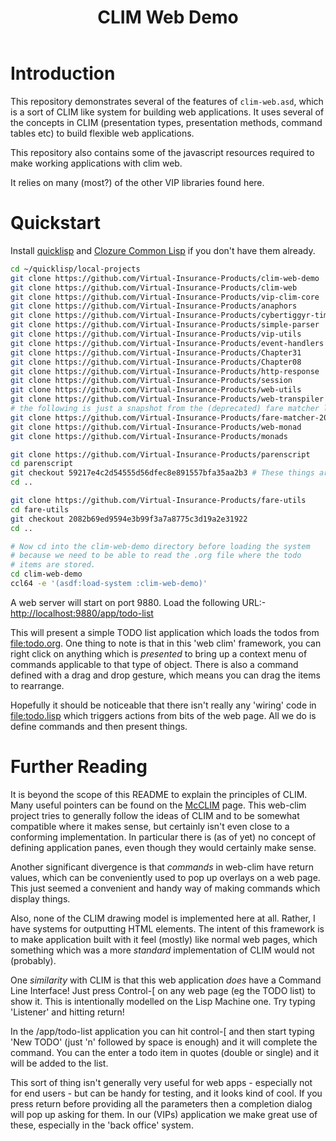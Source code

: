 #+TITLE: CLIM Web Demo

* Introduction
This repository demonstrates several of the features of
~clim-web.asd~, which is a sort of CLIM like system for building web
applications. It uses several of the concepts in CLIM (presentation
types, presentation methods, command tables etc) to build flexible web
applications. 

This repository also contains some of the javascript resources
required to make working applications with clim web. 

It relies on many (most?) of the other VIP libraries found here.  

* Quickstart
Install [[https://www.quicklisp.org/beta/][quicklisp]] and [[https://ccl.clozure.com][Clozure Common Lisp]] if you don't have them already. 

#+begin_src sh
cd ~/quicklisp/local-projects
git clone https://github.com/Virtual-Insurance-Products/clim-web-demo
git clone https://github.com/Virtual-Insurance-Products/clim-web
git clone https://github.com/Virtual-Insurance-Products/vip-clim-core  
git clone https://github.com/Virtual-Insurance-Products/anaphors
git clone https://github.com/Virtual-Insurance-Products/cybertiggyr-time
git clone https://github.com/Virtual-Insurance-Products/simple-parser
git clone https://github.com/Virtual-Insurance-Products/vip-utils
git clone https://github.com/Virtual-Insurance-Products/event-handlers
git clone https://github.com/Virtual-Insurance-Products/Chapter31
git clone https://github.com/Virtual-Insurance-Products/Chapter08
git clone https://github.com/Virtual-Insurance-Products/http-response
git clone https://github.com/Virtual-Insurance-Products/session
git clone https://github.com/Virtual-Insurance-Products/web-utils
git clone https://github.com/Virtual-Insurance-Products/web-transpiler
# the following is just a snapshot from the (deprecated) fare matcher library
git clone https://github.com/Virtual-Insurance-Products/fare-matcher-20111203-git.git
git clone https://github.com/Virtual-Insurance-Products/web-monad
git clone https://github.com/Virtual-Insurance-Products/monads

git clone https://github.com/Virtual-Insurance-Products/parenscript
cd parenscript
git checkout 59217e4c2d54555d56dfec8e891557bfa35aa2b3 # These things are built with an old version of parenscript *FIXME
cd ..

git clone https://github.com/Virtual-Insurance-Products/fare-utils
cd fare-utils
git checkout 2082b69ed9594e3b99f3a7a8775c3d19a2e31922
cd ..

# Now cd into the clim-web-demo directory before loading the system
# because we need to be able to read the .org file where the todo
# items are stored.
cd clim-web-demo
ccl64 -e '(asdf:load-system :clim-web-demo)'

#+end_src

A web server will start on port 9880. Load the following URL:-
http://localhost:9880/app/todo-list

This will present a simple TODO list application which loads the todos
from file:todo.org. One thing to note is that in this 'web clim'
framework, you can right click on anything which is /presented/ to
bring up a context menu of commands applicable to that type of
object. There is also a command defined with a drag and drop gesture,
which means you can drag the items to rearrange.

Hopefully it should be noticeable that there isn't really any 'wiring'
code in file:todo.lisp which triggers actions from bits of the web
page. All we do is define commands and then present things. 

* Further Reading
It is beyond the scope of this README to explain the principles of
CLIM. Many useful pointers can be found on the [[https://common-lisp.net/project/mcclim/][McCLIM]] page. This
web-clim project tries to generally follow the ideas of CLIM and to be
somewhat compatible where it makes sense, but certainly isn't even
close to a conforming implementation. In particular there is (as of
yet) no concept of defining application panes, even though they would
certainly make sense. 

Another significant divergence is that /commands/ in web-clim have
return values, which can be conveniently used to pop up overlays on a
web page. This just seemed a convenient and handy way of making
commands which display things. 

Also, none of the CLIM drawing model is implemented here at
all. Rather, I have systems for outputting HTML elements. The intent of
this framework is to make application built with it feel (mostly) like
normal web pages, which something which was a more /standard/
implementation of CLIM would not (probably). 

One /similarity/ with CLIM is that this web application /does/ have a
Command Line Interface! Just press Control-[ on any web page (eg the
TODO list) to show it. This is intentionally modelled on the Lisp
Machine one. Try typing 'Listener' and hitting return!

In the /app/todo-list application you can hit control-[ and then start
typing 'New TODO' (just 'n' followed by space is enough) and it will
complete the command. You can the enter a todo item in quotes (double
or single) and it will be added to the list.

This sort of thing isn't generally very useful for web apps -
especially not for end users - but can be handy for testing, and it
looks kind of cool. If you press return before providing all the
parameters then a completion dialog will pop up asking for them. In
our (VIPs) application we make great use of these, especially in the
'back office' system. 
